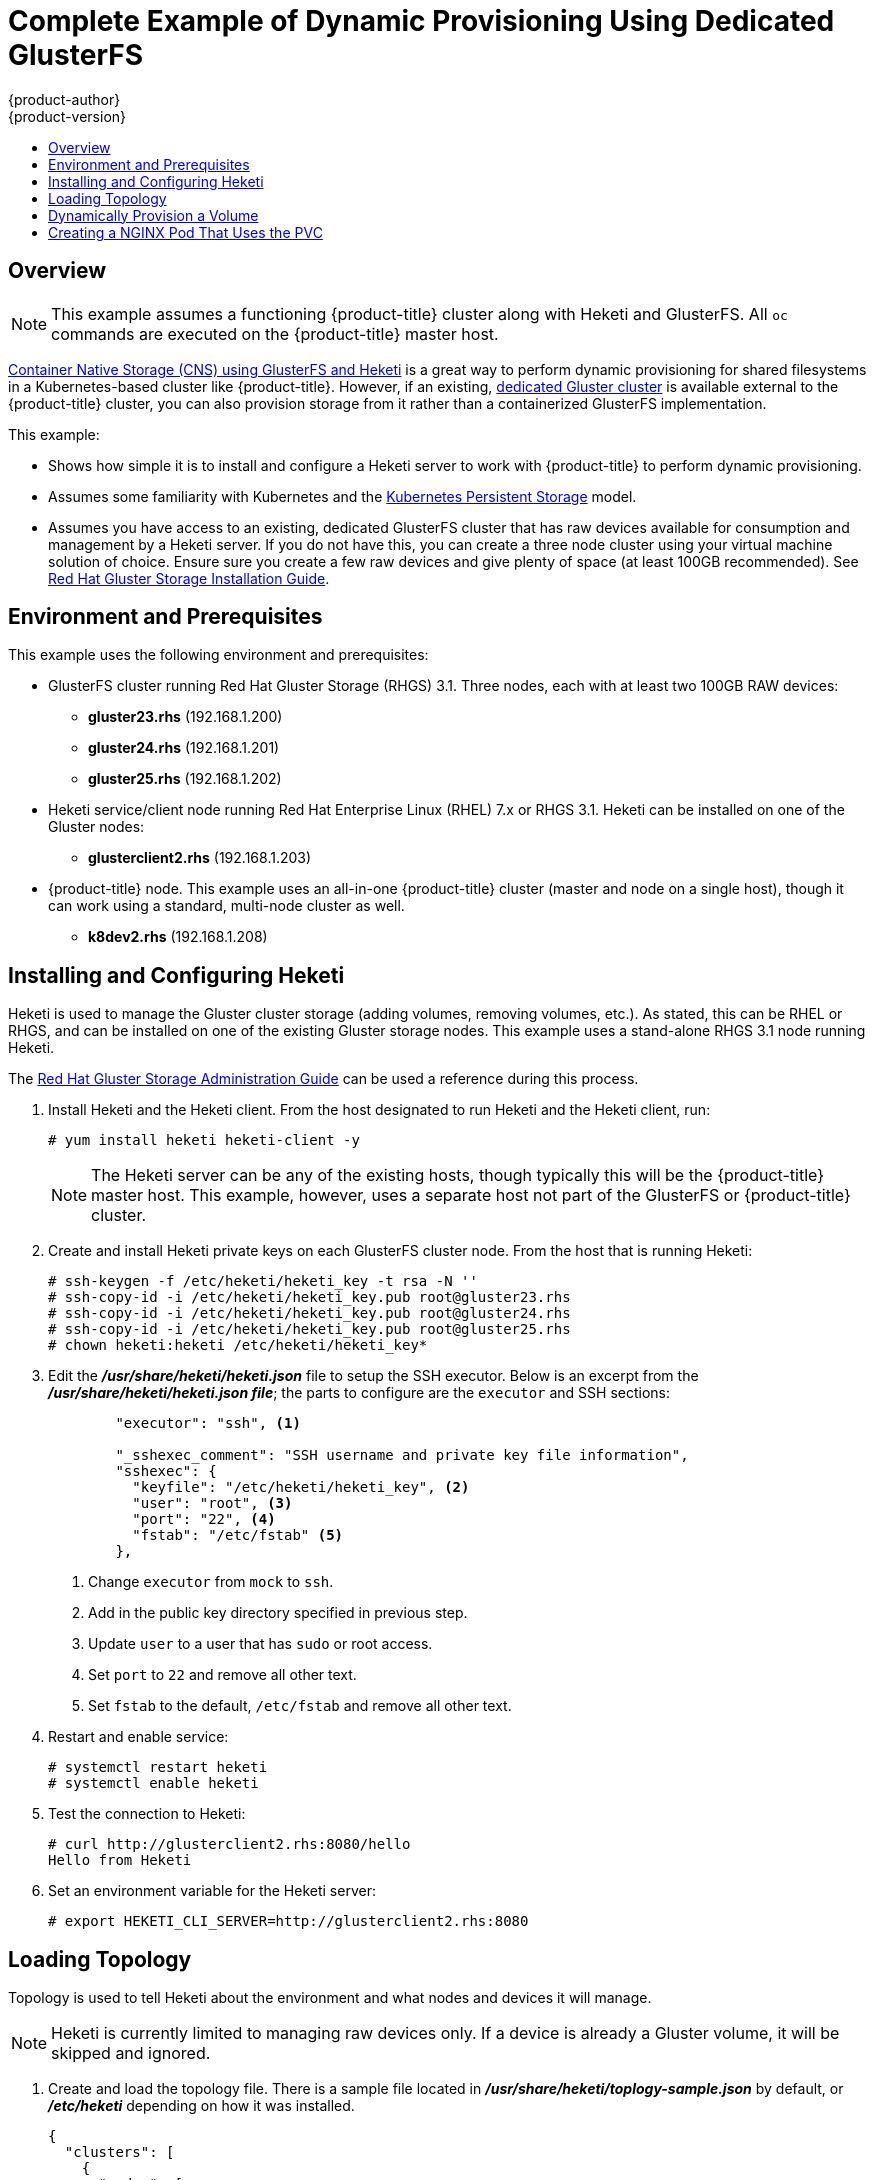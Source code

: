 [[install-config-storage-examples-dedicated-gluster-dynamic-example]]
= Complete Example of Dynamic Provisioning Using Dedicated GlusterFS
{product-author}
{product-version}
:data-uri:
:icons:
:experimental:
:toc: macro
:toc-title:
:prewrap!:

toc::[]

[[dedicated-glusterfs-dynamic-example-overview]]
== Overview

[NOTE]
====
This example assumes a functioning {product-title} cluster along with Heketi and
GlusterFS. All `oc` commands are executed on the {product-title} master host.
====

xref:gluster_dynamic_example.adoc#install-config-storage-examples-gluster-dynamic-example[Container Native Storage (CNS) using GlusterFS and Heketi] is a great way to perform dynamic
provisioning for shared filesystems in a Kubernetes-based cluster like
{product-title}. However, if an existing,
xref:../../install_config/persistent_storage/persistent_storage_glusterfs.adoc#gfs-dedicated-storage-cluster[dedicated Gluster cluster] is available external to the {product-title} cluster, you can
also provision storage from it rather than a containerized GlusterFS
implementation.

This example:

- Shows how simple it is to install and configure a Heketi server to
work with {product-title} to perform dynamic provisioning.

- Assumes some familiarity with Kubernetes and the
link:http://kubernetes.io/docs/user-guide/persistent-volumes/[Kubernetes Persistent Storage] model.

- Assumes you have access to an existing, dedicated GlusterFS cluster that has raw
devices available for consumption and management by a Heketi server. If you do
not have this, you can create a three node cluster using your virtual machine
solution of choice. Ensure sure you create a few raw devices and give plenty of
space (at least 100GB recommended). See
link:https://access.redhat.com/documentation/en-US/Red_Hat_Storage/3.1/html/Installation_Guide/[Red Hat Gluster Storage Installation Guide].

[[dedicated-glusterfs-dynamic-example-enviornment]]
== Environment and Prerequisites

This example uses the following environment and prerequisites:

* GlusterFS cluster running Red Hat Gluster Storage (RHGS) 3.1. Three nodes, each with at least two 100GB RAW devices:
** *gluster23.rhs* (192.168.1.200)
** *gluster24.rhs* (192.168.1.201)
** *gluster25.rhs* (192.168.1.202)

* Heketi service/client node running Red Hat Enterprise Linux (RHEL) 7.x or RHGS 3.1. Heketi can be installed on one of the Gluster nodes:
** *glusterclient2.rhs* (192.168.1.203)

* {product-title} node. This example uses an all-in-one {product-title} cluster
(master and node on a single host), though it can work using a standard,
multi-node cluster as well.
** *k8dev2.rhs* (192.168.1.208)

[[dedicated-glusterfs-dynamic-example-install-heketi]]
== Installing and Configuring Heketi

Heketi is used to manage the Gluster cluster storage (adding volumes, removing
volumes, etc.). As stated, this can be RHEL or RHGS, and can be installed on one
of the existing Gluster storage nodes. This example uses a stand-alone RHGS 3.1
node running Heketi.

The
link:https://access.redhat.com/documentation/en-US/Red_Hat_Storage/3.1/html/Administration_Guide/ch06s02.html[Red Hat Gluster Storage Administration Guide] can be used a reference during this process.

. Install Heketi and the Heketi client. From the host designated to run Heketi and
the Heketi client, run:
+
----
# yum install heketi heketi-client -y
----
+
[NOTE]
====
The Heketi server can be any of the existing hosts, though typically this will
be the {product-title} master host. This example, however, uses a separate host
not part of the GlusterFS or {product-title} cluster.
====

. Create and install Heketi private keys on each GlusterFS cluster node. From the
host that is running Heketi:
+
----
# ssh-keygen -f /etc/heketi/heketi_key -t rsa -N ''
# ssh-copy-id -i /etc/heketi/heketi_key.pub root@gluster23.rhs
# ssh-copy-id -i /etc/heketi/heketi_key.pub root@gluster24.rhs
# ssh-copy-id -i /etc/heketi/heketi_key.pub root@gluster25.rhs
# chown heketi:heketi /etc/heketi/heketi_key*
----

. Edit the *_/usr/share/heketi/heketi.json_* file to setup the SSH executor. Below
is an excerpt from the *_/usr/share/heketi/heketi.json file_*; the parts to
configure are the `executor` and SSH sections:
+
[source,json]
----
	"executor": "ssh", <1>

	"_sshexec_comment": "SSH username and private key file information",
	"sshexec": {
  	  "keyfile": "/etc/heketi/heketi_key", <2>
  	  "user": "root", <3>
  	  "port": "22", <4>
  	  "fstab": "/etc/fstab" <5>
	},
----
<1> Change `executor` from `mock` to `ssh`.
<2> Add in the public key directory specified in previous step.
<3> Update `user` to a user that has `sudo` or root access.
<4> Set `port` to `22` and remove all other text.
<5> Set `fstab` to the default, `/etc/fstab` and remove all other text.

. Restart and enable service:
+
----
# systemctl restart heketi
# systemctl enable heketi
----

. Test the connection to Heketi:
+
----
# curl http://glusterclient2.rhs:8080/hello
Hello from Heketi
----

. Set an environment variable for the Heketi server:
+
----
# export HEKETI_CLI_SERVER=http://glusterclient2.rhs:8080
----

[[dedicated-glusterfs-dynamic-example-loading-topology]]
== Loading Topology

Topology is used to tell Heketi about the environment and what nodes and devices
it will manage.

[NOTE]
====
Heketi is currently limited to managing raw devices only. If a device is already
a Gluster volume, it will be skipped and ignored.
====

. Create and load the topology file. There is a sample file located in
*_/usr/share/heketi/toplogy-sample.json_* by default, or *_/etc/heketi_*
depending on how it was installed.
+
[source,json]
----
{
  "clusters": [
    {
      "nodes": [
        {
          "node": {
            "hostnames": {
              "manage": [
                "gluster23.rhs"
              ],
              "storage": [
                "192.168.1.200"
              ]
            },
            "zone": 1
          },
          "devices": [
            "/dev/sde",
            "/dev/sdf"
          ]
        },
        {
          "node": {
            "hostnames": {
              "manage": [
                "gluster24.rhs"
              ],
              "storage": [
                "192.168.1.201"
              ]
            },
            "zone": 1
          },
          "devices": [
            "/dev/sde",
            "/dev/sdf"
          ]
        },
        {
          "node": {
            "hostnames": {
              "manage": [
                "gluster25.rhs"
              ],
              "storage": [
                "192.168.1.202"
              ]
            },
            "zone": 1
          },
          "devices": [
            "/dev/sde",
            "/dev/sdf"
          ]
        },
      ]
    }
  ]
}
----

. Using `heketi-cli`, run the following command to load the topology of your
environment.
+
----
# heketi-cli topology load --json=topology.json

    	Found node gluster23.rhs on cluster bdf9d8ca3fa269ff89854faf58f34b9a
   		Adding device /dev/sde ... OK
   	 	Adding device /dev/sdf ... OK
    	Creating node gluster24.rhs ... ID: 8e677d8bebe13a3f6846e78a67f07f30
   	 	Adding device /dev/sde ... OK
   	 	Adding device /dev/sdf ... OK
...
...
----

. Create a Gluster volume to verify Heketi:
+
----
# heketi-cli volume create --size=50
----

. View the volume information from one of the the Gluster nodes:
+
----
# gluster volume info

	Volume Name: vol_335d247ac57ecdf40ac616514cc6257f <1>
	Type: Distributed-Replicate
	Volume ID: 75be7940-9b09-4e7f-bfb0-a7eb24b411e3
	Status: Started
...
...
----
<1> Volume created by `heketi-cli`.

[[dedicated-glusterfs-dynamic-example-provision-volume]]
== Dynamically Provision a Volume

. Create a `StorageClass` object definition. The definition below is based on the
minimum requirements needed for this example to work with {product-title}. See
xref:../../install_config/persistent_storage/dynamically_provisioning_pvs.adoc#install-config-persistent-storage-dynamically-provisioning-pvs[Dynamic
Provisioning and Creating Storage Classes] for additional parameters and
specification definitions.
+
[source,yaml]
----
kind: StorageClass
apiVersion: storage.k8s.io/v1beta1
metadata:
  name: gluster-dyn
provisioner: kubernetes.io/glusterfs
parameters:
  resturl: "http://glusterclient2.rhs:8080" <1>
  restauthenabled: "false" <2>
----
<1> The Heketi server from the `HEKETI_CLI_SERVER` environment variable.
<2> Since authentication is not turned on in this example, set to `false`.

. From the {product-title} master host, create the storage class:
+
----
# oc create -f glusterfs-storageclass1.yaml
storageclass "gluster-dyn" created
----

. Create a persistent volume claim (PVC), requesting the newly-created storage
class. For example:
+
[source,yaml]
----
apiVersion: v1
kind: PersistentVolumeClaim
metadata:
 name: gluster-dyn-pvc
 annotations:
   volume.beta.kubernetes.io/storage-class: gluster-dyn
spec:
 accessModes:
  - ReadWriteMany
 resources:
   requests:
        storage: 30Gi
----

. From the {product-title} master host, create the PVC:
+
----
# oc create -f glusterfs-pvc-storageclass.yaml
persistentvolumeclaim "gluster-dyn-pvc" created
----

. View the PVC to see that the volume was dynamically created and bound to the PVC:
+
----
# oc get pvc
NAME          	STATUS	VOLUME                                 		CAPACITY   	ACCESSMODES   	STORAGECLASS   	AGE
gluster-dyn-pvc Bound	pvc-78852230-d8e2-11e6-a3fa-0800279cf26f   	30Gi   		RWX       	gluster-dyn	42s
----

. Verify and view the new volume on one of the Gluster nodes:
+
----
# gluster volume info

	Volume Name: vol_335d247ac57ecdf40ac616514cc6257f <1>
	Type: Distributed-Replicate
	Volume ID: 75be7940-9b09-4e7f-bfb0-a7eb24b411e3
	Status: Started
        ...
	Volume Name: vol_f1404b619e6be6ef673e2b29d58633be <2>
	Type: Distributed-Replicate
	Volume ID: 7dc234d0-462f-4c6c-add3-fb9bc7e8da5e
	Status: Started
	Number of Bricks: 2 x 2 = 4
	...
----
<1> Volume created by `heketi-cli`.
<2> New dynamically created volume triggered by Kubernetes and the storage class.

[[dedicated-glusterfs-dynamic-example-nginx]]
== Creating a NGINX Pod That Uses the PVC

At this point, you have a dynamically created GlusterFS volume bound to a PVC.
You can now now utilize this PVC in a pod. In this example, create a simple
NGINX pod.

. Create the pod object definition:
+
[source,yaml]
----
apiVersion: v1
kind: Pod
metadata:
  name: gluster-pod1
  labels:
    name: gluster-pod1
spec:
  containers:
  - name: gluster-pod1
    image: gcr.io/google_containers/nginx-slim:0.8
    ports:
    - name: web
      containerPort: 80
    securityContext:
      privileged: true
    volumeMounts:
    - name: gluster-vol1
      mountPath: /usr/share/nginx/html
  volumes:
  - name: gluster-vol1
    persistentVolumeClaim:
      claimName: gluster-dyn-pvc <1>
----
<1> The name of the PVC created in the previous step.

. From the {product-title} master host, create the pod:
+
----
# oc create -f nginx-pod.yaml
pod "gluster-pod1" created
----

. View the pod. Give it a few minutes, as it might need to download the image if
it does not already exist:
+
----
# oc get pods -o wide
NAME                               READY     STATUS    RESTARTS   AGE       IP               NODE
gluster-pod1                       1/1       Running   0          9m        10.38.0.0        node1
----

. Now remote into the container with `oc exec` and create an *_index.html_* file:
+
----
# oc exec -ti gluster-pod1 /bin/sh
$ cd /usr/share/nginx/html
$ echo 'Hello World from GlusterFS!!!' > index.html
$ ls
index.html
$ exit
----

. Now `curl` the URL of the pod:
+
----
# curl http://10.38.0.0
Hello World from GlusterFS!!!
----
